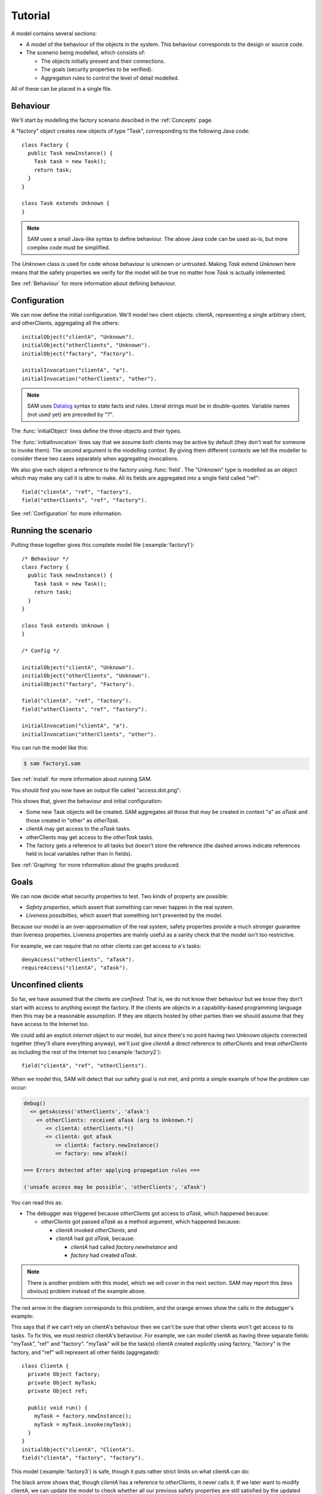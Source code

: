 .. _tutorial:

.. highlight:: java

Tutorial
========

A model contains several sections:

* A model of the behaviour of the objects in the system. This behaviour corresponds to the design or source code.

* The scenerio being modelled, which consists of:

  * The objects initially present and their connections.
  * The goals (security properties to be verified).
  * Aggregation rules to control the level of detail modelled.

All of these can be placed in a single file.

Behaviour
---------
We'll start by modelling the factory scenario descibed in the :ref:`Concepts` page.

A "factory" object creates new objects of type "Task", corresponding to the following Java
code::

  class Factory {
    public Task newInstance() {
      Task task = new Task();
      return task;
    }
  }

  class Task extends Unknown {
  }

.. note::
  SAM uses a small Java-like syntax to define behaviour. The above Java code can be
  used as-is, but more complex code must be simplified.

The `Unknown` class is used for code whose behaviour is unknown or untrusted. Making
`Task` extend `Unknown` here means that the safety properties we verify for the model will
be true no matter how `Task` is actually imlemented.

See :ref:`Behaviour` for more information about defining behaviour.

Configuration
-------------
We can now define the initial configuration. We'll model two client objects: clientA, representing a single arbitrary client, and otherClients, aggregating all the others::

  initialObject("clientA", "Unknown").
  initialObject("otherClients", "Unknown").
  initialObject("factory", "Factory").

  initialInvocation("clientA", "a").
  initialInvocation("otherClients", "other").

.. note::
	SAM uses `Datalog <http://en.wikipedia.org/wiki/Datalog>`_ syntax to
	state facts and rules. Literal strings must be in double-quotes.
	Variable names (not used yet) are preceded by "?".

The :func:`initialObject` lines define the three objects and their types.

The :func:`initialInvocation` lines say that we assume both clients may be active by default (they
don't wait for someone to invoke them). The second argument is the *modelling context*. By giving them
different contexts we tell the modeller to consider these two cases separately when aggregating
invocations.

We also give each object a reference to the factory using :func:`field`. The
"Unknown" type is modelled as an object which may make any call it is able to
make. All its fields are aggregated into a single field called "ref"::

  field("clientA", "ref", "factory").
  field("otherClients", "ref", "factory").

See :ref:`Configuration` for more information.

Running the scenario
--------------------
Putting these together gives this complete model file (:example:`factory1`)::

  /* Behaviour */
  class Factory {
    public Task newInstance() {
      Task task = new Task();
      return task;
    }
  }
  
  class Task extends Unknown {
  }
  
  /* Config */
  
  initialObject("clientA", "Unknown").
  initialObject("otherClients", "Unknown").
  initialObject("factory", "Factory").
  
  field("clientA", "ref", "factory").
  field("otherClients", "ref", "factory").
  
  initialInvocation("clientA", "a").
  initialInvocation("otherClients", "other").

You can run the model like this:

.. code-block:: sh

  $ sam factory1.sam

See :ref:`install` for more information about running SAM.

You should find you now have an output file called "access.dot.png":

.. image:: _images/factory1.png

This shows that, given the behaviour and initial configuration:

* Some new Task objects will be created. SAM aggregates all those that may be created in context "a" as `aTask` and those created in "other" as `otherTask`.
* clientA may get access to the `aTask` tasks.
* otherClients may get access to the `otherTask` tasks.
* The factory gets a reference to all tasks but doesn't store the reference (the
  dashed arrows indicate references held in local variables rather than in fields).

See :ref:`Graphing` for more information about the graphs produced.

Goals
-----
We can now decide what security properties to test. Two kinds of property are possible:

* *Safety properties*, which assert that something can never happen in the real system.
* *Liveness possibilties*, which assert that something isn't prevented by the model.

Because our model is an over-approximation of the real system, safety properties provide
a much stronger guarantee than liveness properties. Liveness properties are mainly useful
as a sanity check that the model isn't too restrictive.

For example, we can require that no other clients can get access to a's tasks::

  denyAccess("otherClients", "aTask").
  requireAccess("clientA", "aTask").

Unconfined clients
------------------

So far, we have assumed that the clients are *confined*. That is, we do not know their
behaviour but we know they don't start with access to anything except the factory. If
the clients are objects in a capability-based programming language then this may be
a reasonable assumption. If they are objects hosted by other parties then we should assume
that they have access to the Internet too.

We could add an explicit `internet` object to our model, but since there's no point having
two Unknown objects connected together (they'll share everything anyway), we'll just give
`clientA` a direct reference to `otherClients` and treat `otherClients` as including the
rest of the Internet too (:example:`factory2`)::

  field("clientA", "ref", "otherClients").

When we model this, SAM will detect that our safety goal is not met, and prints a simple
example of how the problem can occur:

.. code-block:: none

  debug()
    <= getsAccess('otherClients', 'aTask')
      <= otherClients: received aTask (arg to Unknown.*)
         <= clientA: otherClients.*()
         <= clientA: got aTask
            <= clientA: factory.newInstance()
            <= factory: new aTask()

  === Errors detected after applying propagation rules ===

  ('unsafe access may be possible', 'otherClients', 'aTask')

You can read this as:

* The debugger was triggered because `otherClients` got access to `aTask`, which happened because:

  * `otherClients` got passed `aTask` as a method argument, which happened because:

    * `clientA` invoked `otherClients`, and
    * `clientA` had got `aTask`, because:

      * `clientA` had called `factory.newInstance` and
      * `factory` had created `aTask`.

.. note:: There is another problem with this model, which we will cover in the next section.
          SAM may report this (less obvious) problem instead of the example above.

The red arrow in the diagram corresponds to this problem, and the orange arrows show the
calls in the debugger's example:

.. image:: _images/factory2.png

This says that if we can't rely on clientA's behaviour then we can't be sure that
other clients won't get access to its tasks. To fix this, we must restrict clientA's
behaviour. For example, we can model clientA as having three separate fields:
"myTask", "ref" and "factory". "myTask" will be the task(s) clientA created explicitly using
factory, "factory" is the factory, and "ref" will represent all other fields (aggregated)::

  class ClientA {
    private Object factory;
    private Object myTask;
    private Object ref;
  
    public void run() {
      myTask = factory.newInstance();
      myTask = myTask.invoke(myTask);
    }
  }
  initialObject("clientA", "ClientA").
  field("clientA", "factory", "factory").

This model (:example:`factory3`) is safe, though it puts rather strict limits
on what clientA can do:

.. image:: _images/factory3.png

The black arrow shows that, though `clientA` has a reference to `otherClients`, it never calls
it. If we later want to modify clientA, we can update the model to check whether all our previous
safety properties are still satisfied by the updated code.

Explicit aggregation
--------------------
Sometimes the default aggregation rules are not sufficient. For example, if we
try to check whether it's safe for clientA to call `ref = ref.invoke(ref)`,
we find that the required properties can't be verified::

  class ClientA {
    private Object factory;
    private Object myTask;
    private Object ref;
  
    public void run() {
      myTask = factory.newInstance();
      myTask = myTask.invoke(myTask);
      ref.invoke(ref);
    }
  }

Turning on display of invocations shows the reason (:example:`factory4`)::

  showInvocation("factory", ?Invocation) :- isInvocation(?Invocation).

.. image:: _images/factory4.png

The example reported is:

.. code-block:: none

  debug()
     <= getsAccess('otherClients', 'aTask')
        <= otherClients: got aTask
           <= otherClients: factory.newInstance()
              <= clientA: otherClients.*()
           <= clientA: factory.newInstance()
           <= factory: new aTask()

* `otherClients` got `aTask` because:
  
  * it called `factory.newInstance()`, which it did because:

    * `clientA` invoked `otherClients`; and

  * the factory created `aTask`.

The problem here is that the default aggregation strategy groups all calls resulting from
actions by `clientA` under the "a" context. Because `clientA` invoked `otherClients`, tasks
created directly by `clientA` are grouped with tasks created by `otherClients`. Often this is
what you want (for example, if `otherClients` was instead some kind of proxy), but in this case
we want to treat them separately.

In fact, clientA may end up with references to two different groups of Tasks: those
`clientA` created directly using the factory, and those received from calls to other
objects.

We will therefore put `clientA`'s initial invocation into the "other" group, and
tell SAM to put only the `factory.invoke()` invocation under "a"::

  initialInvocation("clientA", "other").
  invocationObject("clientA", "other", "ClientA.run-1", "a").

The third argument to :func:`invocationObject` identifies the call: the first call in the `ClientA.run` method.

With this division, the desired propery can be proved. `clientA` can now get access to tasks created
by other parties, but others still can't get access to the tasks created by `clientA`  (:example:`factory5`):

.. image:: _images/factory5.png

We need to be careful here. While playing around with aggregation
strategies always leads to a correct over-approximation of the behaviour of the
system, note that our goal refers to `aTask`. We have proved that `otherClients` never
gets access to `aTask`, but which real tasks are in `aTask` now, and which are in `otherTask`?

We can state our goal more explicitly by saying that `otherClients` must not get access to any
reference that `clientA` may store in `myTask`::

  denyAccess("otherClients", ?Value) :- field("clientA", "myTask", ?Value).

This means that if there is some way that `clientA` could create a new task, aggregated under
`otherTask`, and store it in `myTask` then we would still detect the problem.
